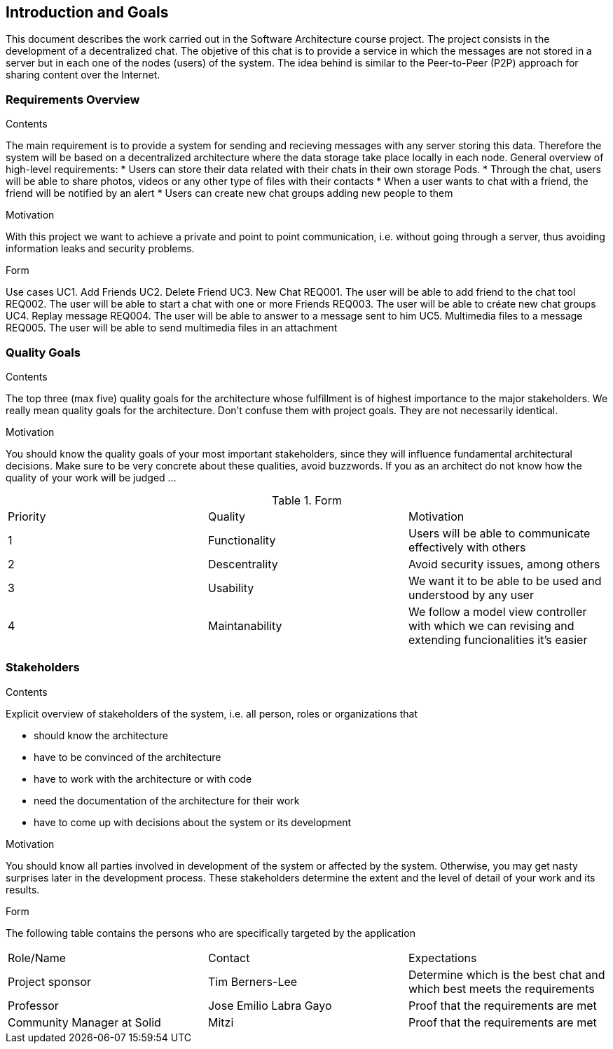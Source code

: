 [[section-introduction-and-goals]]
== Introduction and Goals

This document describes the work carried out in the Software Architecture course project. The project consists in the development of a decentralized chat. The objetive of this chat is to provide a service in which the messages are not stored in a server but in each one of the nodes (users) of the system. The idea behind is similar to the Peer-to-Peer (P2P) approach for sharing content over the Internet.

=== Requirements Overview


.Contents
The main requirement is to provide a system for sending and recieving messages with any server storing this data. Therefore the system will be based on a decentralized architecture where the data storage take place locally in each node.
General overview of high-level requirements:
* Users can store their data related with their chats in their own storage Pods.
* Through the chat, users will be able to share photos, videos or any other type of files with their contacts
* When a user wants to chat with a friend, the friend will be notified by an alert
* Users can create new chat groups adding new people to them

.Motivation
With this project we want to achieve a private and point to point communication, i.e. without going through a server, thus avoiding information leaks and security problems.

.Form
Use cases				
UC1. Add Friends
UC2. Delete Friend
UC3. New Chat
	REQ001. The user will be able to add friend to the chat tool
	REQ002. The user will be able to start a chat with one or more Friends
	REQ003. The user will be able to créate new chat groups
UC4. Replay message
	REQ004. The user will be able to answer to a message sent to him
UC5. Multimedia files to a message
	REQ005. The user will be able to send multimedia files in an attachment


=== Quality Goals


.Contents
The top three (max five) quality goals for the architecture whose fulfillment is of highest importance to the major stakeholders. We really mean quality goals for the architecture. Don't confuse them with project goals. They are not necessarily identical.

.Motivation
You should know the quality goals of your most important stakeholders, since they will influence fundamental architectural decisions. Make sure to be very concrete about these qualities, avoid buzzwords.
If you as an architect do not know how the quality of your work will be judged …

.Form

|======================
|Priority   |Quality            |Motivation                                                             
| 1   |  Functionality   | Users will be able to communicate effectively with others
| 2 | Descentrality  |  Avoid security issues, among others
| 3 | Usability   | We want it to be able to be used and understood by any user
| 4 | Maintanability	| We follow a model view controller with which we can revising and extending funcionalities it's easier
|======================

=== Stakeholders

.Contents
Explicit overview of stakeholders of the system, i.e. all person, roles or organizations that

* should know the architecture
* have to be convinced of the architecture
* have to work with the architecture or with code
* need the documentation of the architecture for their work
* have to come up with decisions about the system or its development

.Motivation
You should know all parties involved in development of the system or affected by the system.
Otherwise, you may get nasty surprises later in the development process.
These stakeholders determine the extent and the level of detail of your work and its results.

.Form
The following table contains the persons who are specifically targeted by the application

|======================
|Role/Name   |Contact            |Expectations                                                             
| Project sponsor  |  Tim Berners-Lee  |  Determine which is the best chat and which best meets the requirements 
| Professor  | Jose Emilio Labra Gayo  | Proof that the requirements are met 
| Community Manager at Solid | Mitzi   | Proof that the requirements are met 
|======================

